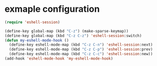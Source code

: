 
* exmaple configuration

#+begin_src emacs-lisp
(require 'eshell-session)

(define-key global-map (kbd "C-z") (make-sparse-keymap))
(define-key global-map (kbd "C-z C-z") 'eshell-session:switch)
(defun my-eshell-mode-hook ()
  (define-key eshell-mode-map (kbd "C-z C-n") 'eshell-session:next)
  (define-key eshell-mode-map (kbd "C-z C-p") 'eshell-session:prev)
  (define-key eshell-mode-map (kbd "C-z C-c") 'eshell-session:new))
(add-hook 'eshell-mode-hook 'my-eshell-mode-hook)
#+end_src
